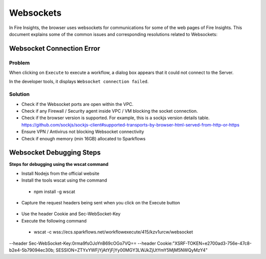 Websockets
============

In Fire Insights, the browser uses websockets for communications for some of the web pages of Fire Insights.
This document explains some of the common issues and corresponding resolutions related to Websockets:

Websocket Connection Error
------------------------------------------------------------

Problem
+++++

When clicking on ``Execute`` to execute a workflow, a dialog box appears that it could not connect to the Server.

In the developer tools, it displays ``Websocket connection failed``.

Solution
+++++

- Check if the Websocket ports are open within the VPC.
- Check if any Firewall / Security agent inside VPC / VM blocking the socket connection.
- Check if the browser version is supported. For example, this is a sockjs version details table. https://github.com/sockjs/sockjs-client#supported-transports-by-browser-html-served-from-http-or-https
- Ensure VPN / Antivirus not blocking Websocket connectivity
- Check if enough memory (min 16GB) allocated to Sparkflows


Websocket Debugging Steps
---------------

**Steps for debugging using the wscat command**

* Install Nodejs from the official website

* Install the tools wscat using the command

 - npm install -g wscat

* Capture the request headers being sent when you click on the Execute button

.. figure:: https://user-images.githubusercontent.com/88324072/216518054-a7f2572b-7211-4d3c-9afa-381c652df3d0.png
   :alt: Pipeline List
   :width: 60% 

* Use the header Cookie and Sec-WebSocket-Key

* Execute the following command

 - wscat -c wss://ecs.sparkflows.net/workflowexecute/415/kzv1urcw/websocket \
--header Sec-WebSocket-Key:0rma9fsOJoYnB69cOGo7VQ== \
--header Cookie:"XSRF-TOKEN=e2700ad3-756e-47c8-b2e4-5b79094ec30b; SESSION=ZTYxYWFjYjAtYjFjYy00MGY3LWJkZjUtYmY5MjM5NWQyMzY4"



